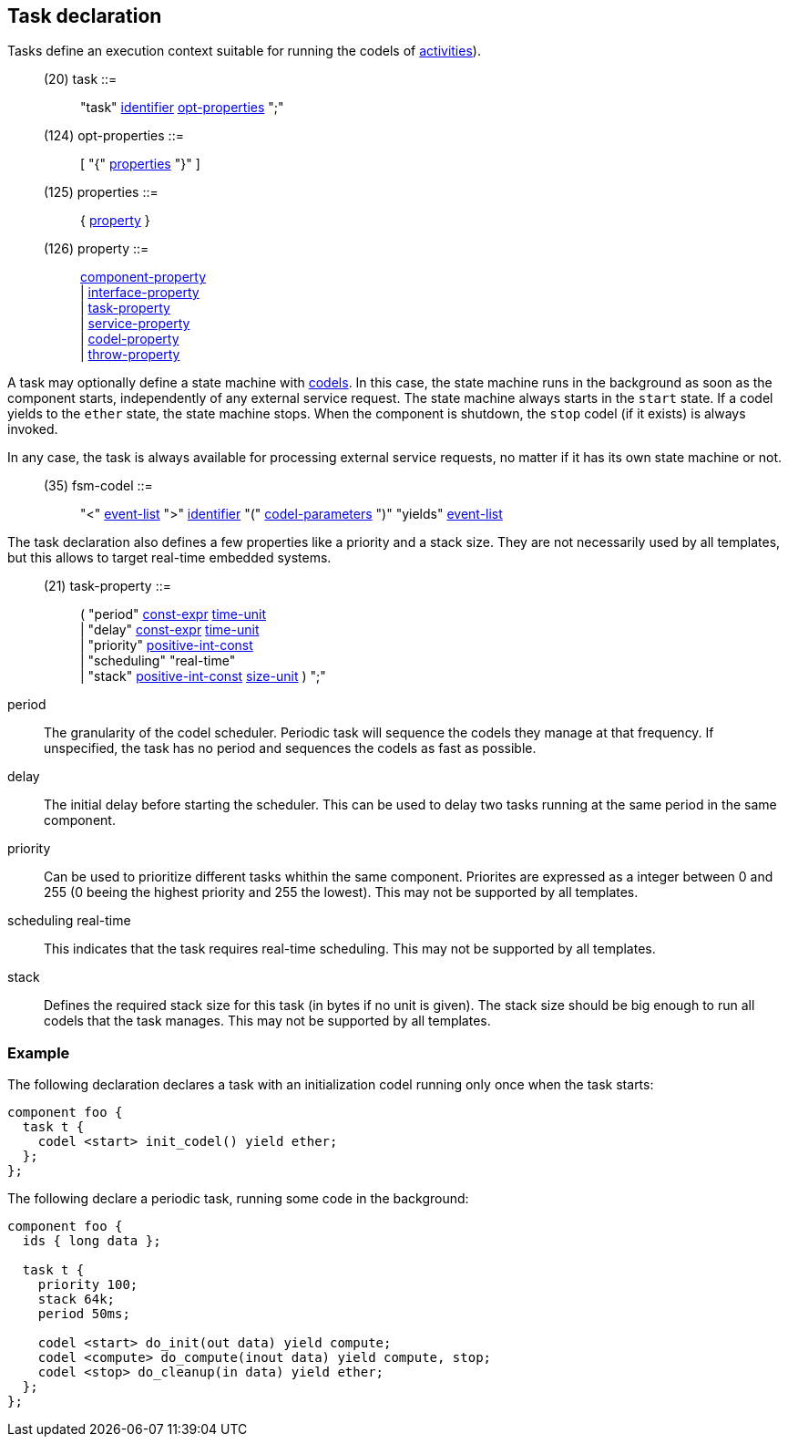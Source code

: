 // Generated from ../../src/dotgen/task.y - manual changes will be lost

























Task declaration
----------------

Tasks define an execution context suitable for running the codels of
link:service{outfilesuffix}[activities]).

[[dotgen-rule-task]]
____
(20) task                  ::= ::
   "task" link:grammar{outfilesuffix}#dotgen-rule-identifier[identifier] link:grammar{outfilesuffix}#dotgen-rule-opt-properties[opt-properties] ";"
____
[[dotgen-rule-opt-properties]]
____
(124) opt-properties        ::= ::
   [ "{" link:grammar{outfilesuffix}#dotgen-rule-properties[properties] "}" ]
____
[[dotgen-rule-properties]]
____
(125) properties            ::= ::
   { link:grammar{outfilesuffix}#dotgen-rule-property[property] }
____
[[dotgen-rule-property]]
____
(126) property              ::= ::
   link:grammar{outfilesuffix}#dotgen-rule-component-property[component-property] +
                              | link:grammar{outfilesuffix}#dotgen-rule-interface-property[interface-property] +
                              | link:grammar{outfilesuffix}#dotgen-rule-task-property[task-property] +
                              | link:grammar{outfilesuffix}#dotgen-rule-service-property[service-property] +
                              | link:grammar{outfilesuffix}#dotgen-rule-codel-property[codel-property] +
                              | link:grammar{outfilesuffix}#dotgen-rule-throw-property[throw-property]
____

A task may optionally define a state machine with
link:codel{outfilesuffix}[codels]. In this case, the state machine runs in
the background as soon as the component starts, independently of any
external service request. The state machine always starts in the `start`
state. If a codel yields to the `ether` state, the state machine stops.
When the component is shutdown, the `stop` codel (if it exists) is always
invoked.

In any case, the task is always available for processing external service
requests, no matter if it has its own state machine or not.

[[dotgen-rule-fsm-codel]]
____
(35) fsm-codel             ::= ::
   "<" link:grammar{outfilesuffix}#dotgen-rule-event-list[event-list] ">" link:grammar{outfilesuffix}#dotgen-rule-identifier[identifier] "(" link:grammar{outfilesuffix}#dotgen-rule-codel-parameters[codel-parameters] ")" "yields" link:grammar{outfilesuffix}#dotgen-rule-event-list[event-list]
____














The task declaration also defines a few properties like a priority and a
stack size. They are not necessarily used by all templates, but this allows
to target real-time embedded systems.

[[dotgen-rule-task-property]]
____
(21) task-property         ::= ::
   ( "period" link:grammar{outfilesuffix}#dotgen-rule-const-expr[const-expr] link:grammar{outfilesuffix}#dotgen-rule-time-unit[time-unit] +
                              | "delay" link:grammar{outfilesuffix}#dotgen-rule-const-expr[const-expr] link:grammar{outfilesuffix}#dotgen-rule-time-unit[time-unit] +
                              | "priority" link:grammar{outfilesuffix}#dotgen-rule-positive-int-const[positive-int-const] +
                              | "scheduling" "real-time" +
                              | "stack" link:grammar{outfilesuffix}#dotgen-rule-positive-int-const[positive-int-const] link:grammar{outfilesuffix}#dotgen-rule-size-unit[size-unit] ) ";"
____

+period+::
  The granularity of the codel scheduler. Periodic task will sequence the
  codels they manage at that frequency. If unspecified, the task has no
  period and sequences the codels as fast as possible.

+delay+::
  The initial delay before starting the scheduler. This can be used to delay
  two tasks running at the same period in the same component.

+priority+::
  Can be used to prioritize different tasks whithin the same component.
  Priorites are expressed as a integer between 0 and 255 (0 beeing the
  highest priority and 255 the lowest). This may not
  be supported by all templates.

+scheduling real-time+::
  This indicates that the task requires real-time scheduling. This may not
  be supported by all templates.

+stack+::
  Defines the required stack size for this task (in bytes if no unit is
  given). The stack size should be big enough to run all codels that the
  task manages. This may not be supported by all templates.





































=== Example

The following declaration declares a task with an initialization codel
running only once when the task starts:

[source,C]
----
component foo {
  task t {
    codel <start> init_codel() yield ether;
  };
};
----

The following declare a periodic task, running some code in the background:

[source,C]
----
component foo {
  ids { long data };

  task t {
    priority 100;
    stack 64k;
    period 50ms;

    codel <start> do_init(out data) yield compute;
    codel <compute> do_compute(inout data) yield compute, stop;
    codel <stop> do_cleanup(in data) yield ether;
  };
};
----

// eof
